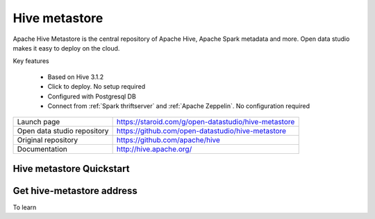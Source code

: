 ==============
Hive metastore
==============

Apache Hive Metastore is the central repository of Apache Hive, Apache Spark metadata and more.
Open data studio makes it easy to deploy on the cloud.

Key features

  - Based on Hive 3.1.2
  - Click to deploy. No setup required
  - Configured with Postgresql DB
  - Connect from :ref:`Spark thriftserver` and :ref:`Apache Zeppelin`. No configuration required

=============================== ===================================================================
Launch page                     https://staroid.com/g/open-datastudio/hive-metastore
Open data studio repository     https://github.com/open-datastudio/hive-metastore
Original repository             https://github.com/apache/hive
Documentation                   http://hive.apache.org/
=============================== ===================================================================


Hive metastore Quickstart
-------------------------

.. image:: https://staroid.com/api/run/button.svg
   :target: https://staroid.com/g/open-datastudio/hive-metastore


Get hive-metastore address
---------------------------------

To learn 
